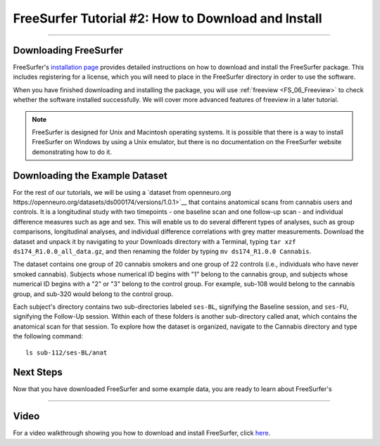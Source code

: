 .. _FS_02_DownloadInstall:

=============
FreeSurfer Tutorial #2: How to Download and Install
=============

-----------

Downloading FreeSurfer
**********************

FreeSurfer's `installation page <https://surfer.nmr.mgh.harvard.edu/fswiki/DownloadAndInstall>`__ provides detailed instructions on how to download and install the FreeSurfer package. This includes registering for a license, which you will need to place in the FreeSurfer directory in order to use the software.

When you have finished downloading and installing the package, you will use :ref:`freeview <FS_06_Freeview>` to check whether the software installed successfully. We will cover more advanced features of freeview in a later tutorial.

.. note::

  FreeSurfer is designed for Unix and Macintosh operating systems. It is possible that there is a way to install FreeSurfer on Windows by using a Unix emulator, but there is no documentation on the FreeSurfer website demonstrating how to do it.
  
  
Downloading the Example Dataset
****************************

For the rest of our tutorials, we will be using a `dataset from openneuro.org https://openneuro.org/datasets/ds000174/versions/1.0.1>`__ that contains anatomical scans from cannabis users and controls. It is a longitudinal study with two timepoints - one baseline scan and one follow-up scan - and individual difference measures such as age and sex. This will enable us to do several different types of analyses, such as group comparisons, longitudinal analyses, and individual difference correlations with grey matter measurements. Download the dataset and unpack it by navigating to your Downloads directory with a Terminal, typing ``tar xzf ds174_R1.0.0_all_data.gz``, and then renaming the folder by typing ``mv ds174_R1.0.0 Cannabis``.

The dataset contains one group of 20 cannabis smokers and one group of 22 controls (i.e., individuals who have never smoked cannabis). Subjects whose numerical ID begins with "1" belong to the cannabis group, and subjects whose numerical ID begins with a "2" or "3" belong to the control group. For example, sub-108 would belong to the cannabis group, and sub-320 would belong to the control group.

Each subject's directory contains two sub-directories labeled ``ses-BL``, signifying the Baseline session, and ``ses-FU``, signifying the Follow-Up session. Within each of these folders is another sub-directory called anat, which contains the anatomical scan for that session. To explore how the dataset is organized, navigate to the Cannabis directory and type the following command:

::

  ls sub-112/ses-BL/anat

Next Steps
***********

Now that you have downloaded FreeSurfer and some example data, you are ready to learn about FreeSurfer's 

-------
  
Video
******

For a video walkthrough showing you how to download and install FreeSurfer, click `here <https://www.youtube.com/watch?v=BSQUVktXTzo>`__.
